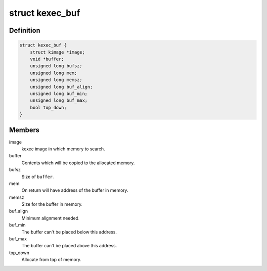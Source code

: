 .. -*- coding: utf-8; mode: rst -*-
.. src-file: include/linux/kexec.h

.. _`kexec_buf`:

struct kexec_buf
================

.. c:type:: struct kexec_buf

    parameters for finding a place for a buffer in memory

.. _`kexec_buf.definition`:

Definition
----------

.. code-block:: c

    struct kexec_buf {
        struct kimage *image;
        void *buffer;
        unsigned long bufsz;
        unsigned long mem;
        unsigned long memsz;
        unsigned long buf_align;
        unsigned long buf_min;
        unsigned long buf_max;
        bool top_down;
    }

.. _`kexec_buf.members`:

Members
-------

image
    kexec image in which memory to search.

buffer
    Contents which will be copied to the allocated memory.

bufsz
    Size of \ ``buffer``\ .

mem
    On return will have address of the buffer in memory.

memsz
    Size for the buffer in memory.

buf_align
    Minimum alignment needed.

buf_min
    The buffer can't be placed below this address.

buf_max
    The buffer can't be placed above this address.

top_down
    Allocate from top of memory.

.. This file was automatic generated / don't edit.

